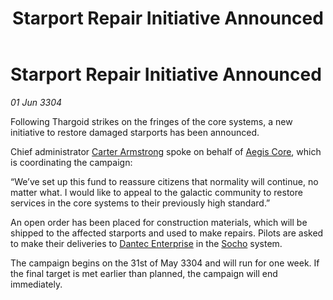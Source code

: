 :PROPERTIES:
:ID:       7a3dceca-52db-4e1c-a0c3-81559b126358
:END:
#+title: Starport Repair Initiative Announced
#+filetags: :Thargoid:3304:galnet:

* Starport Repair Initiative Announced

/01 Jun 3304/

Following Thargoid strikes on the fringes of the core systems, a new initiative to restore damaged starports has been announced. 

Chief administrator [[id:fa943255-7f7c-4ac5-b8ac-86c78b156512][Carter Armstrong]] spoke on behalf of [[id:79f218d0-1350-4c43-95f3-0869621dd59a][Aegis Core]], which is coordinating the campaign: 

“We’ve set up this fund to reassure citizens that normality will continue, no matter what. I would like to appeal to the galactic community to restore services in the core systems to their previously high standard.” 

An open order has been placed for construction materials, which will be shipped to the affected starports and used to make repairs. Pilots are asked to make their deliveries to [[id:982f62a4-4f8a-44d3-a16e-0b87cde3327f][Dantec Enterprise]] in the [[id:092e7139-1d8c-45d1-89ce-615326e10853][Socho]] system. 

The campaign begins on the 31st of May 3304 and will run for one week. If the final target is met earlier than planned, the campaign will end immediately.
